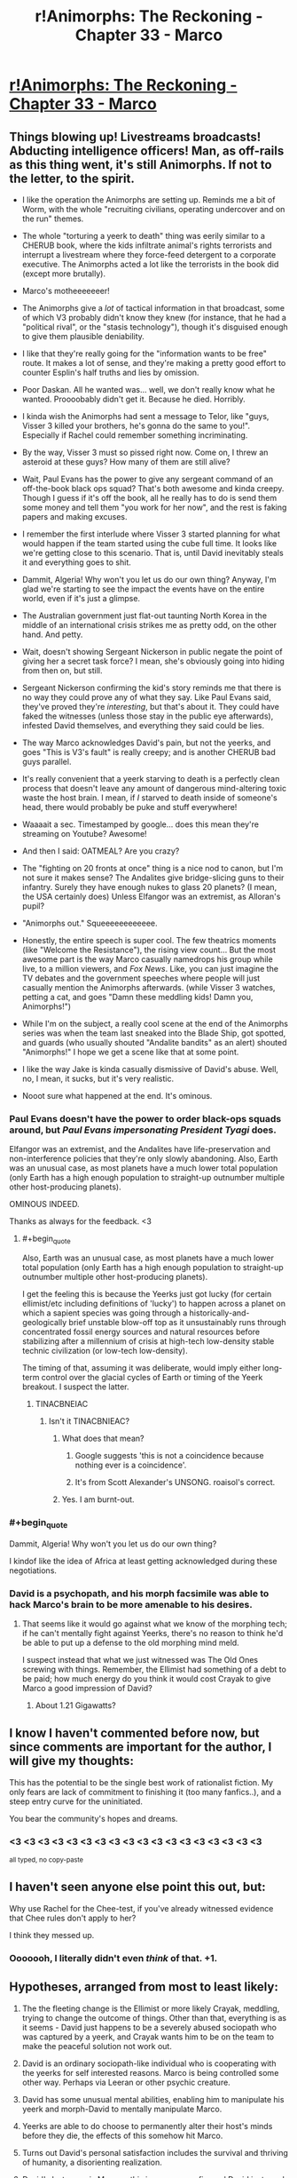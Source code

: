 #+TITLE: r!Animorphs: The Reckoning - Chapter 33 - Marco

* [[http://archiveofourown.org/works/5627803/chapters/22292552][r!Animorphs: The Reckoning - Chapter 33 - Marco]]
:PROPERTIES:
:Author: 4t0m
:Score: 58
:DateUnix: 1488188038.0
:END:

** Things blowing up! Livestreams broadcasts! Abducting intelligence officers! Man, as off-rails as this thing went, it's still Animorphs. If not to the letter, to the spirit.

- I like the operation the Animorphs are setting up. Reminds me a bit of Worm, with the whole "recruiting civilians, operating undercover and on the run" themes.

- The whole "torturing a yeerk to death" thing was eerily similar to a CHERUB book, where the kids infiltrate animal's rights terrorists and interrupt a livestream where they force-feed detergent to a corporate executive. The Animorphs acted a lot like the terrorists in the book did (except more brutally).

- Marco's motheeeeeeer!

- The Animorphs give a /lot/ of tactical information in that broadcast, some of which V3 probably didn't know they knew (for instance, that he had a "political rival", or the "stasis technology"), though it's disguised enough to give them plausible deniability.

- I like that they're really going for the "information wants to be free" route. It makes a lot of sense, and they're making a pretty good effort to counter Esplin's half truths and lies by omission.

- Poor Daskan. All he wanted was... well, we don't really know what he wanted. Proooobably didn't get it. Because he died. Horribly.

- I kinda wish the Animorphs had sent a message to Telor, like "guys, Visser 3 killed your brothers, he's gonna do the same to you!". Especially if Rachel could remember something incriminating.

- By the way, Visser 3 must so pissed right now. Come on, I threw an asteroid at these guys? How many of them are still alive?

- Wait, Paul Evans has the power to give any sergeant command of an off-the-book black ops squad? That's both awesome and kinda creepy. Though I guess if it's off the book, all he really has to do is send them some money and tell them "you work for her now", and the rest is faking papers and making excuses.

- I remember the first interlude where Visser 3 started planning for what would happen if the team started using the cube full time. It looks like we're getting close to this scenario. That is, until David inevitably steals it and everything goes to shit.

- Dammit, Algeria! Why won't you let us do our own thing? Anyway, I'm glad we're starting to see the impact the events have on the entire world, even if it's just a glimpse.

- The Australian government just flat-out taunting North Korea in the middle of an international crisis strikes me as pretty odd, on the other hand. And petty.

- Wait, doesn't showing Sergeant Nickerson in public negate the point of giving her a secret task force? I mean, she's obviously going into hiding from then on, but still.

- Sergeant Nickerson confirming the kid's story reminds me that there is no way they could prove any of what they say. Like Paul Evans said, they've proved they're /interesting/, but that's about it. They could have faked the witnesses (unless those stay in the public eye afterwards), infested David themselves, and everything they said could be lies.

- The way Marco acknowledges David's pain, but not the yeerks, and goes "This is V3's fault" is really creepy; and is another CHERUB bad guys parallel.

- It's really convenient that a yeerk starving to death is a perfectly clean process that doesn't leave any amount of dangerous mind-altering toxic waste the host brain. I mean, if /I/ starved to death inside of someone's head, there would probably be puke and stuff everywhere!

- Waaaait a sec. Timestamped by google... does this mean they're streaming on Youtube? Awesome!

- And then I said: OATMEAL? Are you crazy?

- The "fighting on 20 fronts at once" thing is a nice nod to canon, but I'm not sure it makes sense? The Andalites give bridge-slicing guns to their infantry. Surely they have enough nukes to glass 20 planets? (I mean, the USA certainly does) Unless Elfangor was an extremist, as Alloran's pupil?

- "Animorphs out." Squeeeeeeeeeeee.

- Honestly, the entire speech is super cool. The few theatrics moments (like "Welcome the Resistance"), the rising view count... But the most awesome part is the way Marco casually namedrops his group while live, to a million viewers, and /Fox News/. Like, you can just imagine the TV debates and the government speeches where people will just casually mention the Animorphs afterwards. (while Visser 3 watches, petting a cat, and goes "Damn these meddling kids! Damn you, Animorphs!")

- While I'm on the subject, a really cool scene at the end of the Animorphs series was when the team last sneaked into the Blade Ship, got spotted, and guards (who usually shouted "Andalite bandits" as an alert) shouted "Animorphs!" I hope we get a scene like that at some point.

- I like the way Jake is kinda casually dismissive of David's abuse. Well, no, I mean, it sucks, but it's very realistic.

- Nooot sure what happened at the end. It's ominous.
:PROPERTIES:
:Author: CouteauBleu
:Score: 22
:DateUnix: 1488203428.0
:END:

*** Paul Evans doesn't have the power to order black-ops squads around, but /Paul Evans impersonating President Tyagi/ does.

Elfangor was an extremist, and the Andalites have life-preservation and non-interference policies that they're only slowly abandoning. Also, Earth was an unusual case, as most planets have a much lower total population (only Earth has a high enough population to straight-up outnumber multiple other host-producing planets).

OMINOUS INDEED.

Thanks as always for the feedback. <3
:PROPERTIES:
:Author: TK17Studios
:Score: 15
:DateUnix: 1488219557.0
:END:

**** #+begin_quote
  Also, Earth was an unusual case, as most planets have a much lower total population (only Earth has a high enough population to straight-up outnumber multiple other host-producing planets).
#+end_quote

I get the feeling this is because the Yeerks just got lucky (for certain ellimist/etc including definitions of 'lucky') to happen across a planet on which a sapient species was going through a historically-and-geologically brief unstable blow-off top as it unsustainably runs through concentrated fossil energy sources and natural resources before stabilizing after a millennium of crisis at high-tech low-density stable technic civilization (or low-tech low-density).

The timing of that, assuming it was deliberate, would imply either long-term control over the glacial cycles of Earth or timing of the Yeerk breakout. I suspect the latter.
:PROPERTIES:
:Score: 6
:DateUnix: 1488328414.0
:END:

***** TINACBNEIAC
:PROPERTIES:
:Author: TK17Studios
:Score: 6
:DateUnix: 1488331825.0
:END:

****** Isn't it TINACBNIEAC?
:PROPERTIES:
:Author: Bowbreaker
:Score: 3
:DateUnix: 1488369103.0
:END:

******* What does that mean?
:PROPERTIES:
:Author: CouteauBleu
:Score: 3
:DateUnix: 1488408809.0
:END:

******** Google suggests 'this is not a coincidence because nothing ever is a coincidence'.
:PROPERTIES:
:Score: 5
:DateUnix: 1488417263.0
:END:


******** It's from Scott Alexander's UNSONG. roaisol's correct.
:PROPERTIES:
:Author: TK17Studios
:Score: 3
:DateUnix: 1488418021.0
:END:


******* Yes. I am burnt-out.
:PROPERTIES:
:Author: TK17Studios
:Score: 2
:DateUnix: 1488369347.0
:END:


*** #+begin_quote
  Dammit, Algeria! Why won't you let us do our own thing?
#+end_quote

I kindof like the idea of Africa at least getting acknowledged during these negotiations.
:PROPERTIES:
:Author: CCC_037
:Score: 7
:DateUnix: 1488271607.0
:END:


*** David is a psychopath, and his morph facsimile was able to hack Marco's brain to be more amenable to his desires.
:PROPERTIES:
:Author: Trips-Over-Tail
:Score: 3
:DateUnix: 1488294835.0
:END:

**** That seems like it would go against what we know of the morphing tech; if he can't mentally fight against Yeerks, there's no reason to think he'd be able to put up a defense to the old morphing mind meld.

I suspect instead that what we just witnessed was The Old Ones screwing with things. Remember, the Ellimist had something of a debt to be paid; how much energy do you think it would cost Crayak to give Marco a good impression of David?
:PROPERTIES:
:Author: WorkingMouse
:Score: 5
:DateUnix: 1488348012.0
:END:

***** About 1.21 Gigawatts?
:PROPERTIES:
:Author: Trips-Over-Tail
:Score: 3
:DateUnix: 1488420905.0
:END:


** I know I haven't commented before now, but since comments are important for the author, I will give my thoughts:

This has the potential to be the single best work of rationalist fiction. My only fears are lack of commitment to finishing it (too many fanfics..), and a steep entry curve for the uninitiated.

You bear the community's hopes and dreams.
:PROPERTIES:
:Author: kleind305
:Score: 15
:DateUnix: 1488250828.0
:END:

*** <3 <3 <3 <3 <3 <3 <3 <3 <3 <3 <3 <3 <3 <3 <3 <3 <3 <3

^{all typed, no copy-paste}
:PROPERTIES:
:Author: TK17Studios
:Score: 4
:DateUnix: 1488258549.0
:END:


** I haven't seen anyone else point this out, but:

Why use Rachel for the Chee-test, if you've already witnessed evidence that Chee rules don't apply to her?

I think they messed up.
:PROPERTIES:
:Author: scissorslizardspock
:Score: 12
:DateUnix: 1488402808.0
:END:

*** Ooooooh, I literally didn't even /think/ of that. +1.
:PROPERTIES:
:Author: TK17Studios
:Score: 8
:DateUnix: 1488408396.0
:END:


** Hypotheses, arranged from most to least likely:

1) The the fleeting change is the Ellimist or more likely Crayak, meddling, trying to change the outcome of things. Other than that, everything is as it seems - David just happens to be a severely abused sociopath who was captured by a yeerk, and Crayak wants him to be on the team to make the peaceful solution not work out.

2) David is an ordinary sociopath-like individual who is cooperating with the yeerks for self interested reasons. Marco is being controlled some other way. Perhaps via Leeran or other psychic creature.

3) David has some unusual mental abilities, enabling him to manipulate his yeerk and morph-David to mentally manipulate Marco.

4) Yeerks are able to do choose to permanently alter their host's minds before they die, the effects of this somehow hit Marco.

5) Turns out David's personal satisfaction includes the survival and thriving of humanity, a disorienting realization.

6) David's last name is Monroe, this is a crossover fic, and David just used Obliviate.

[[/u/TK17Studios]]

Also

#+begin_quote
  closing down the mental copy of the kid so he wouldn't suffer.
#+end_quote

Implies morph-David is conscious, which if I recall correctly doesnn't automatically happen just from going through memories?
:PROPERTIES:
:Author: eroticas
:Score: 12
:DateUnix: 1488232847.0
:END:

*** [[#s][Spoil at your own risk]]

[[#s][Spoil at your own risk]]
:PROPERTIES:
:Author: TK17Studios
:Score: 3
:DateUnix: 1488235678.0
:END:


*** Whichever being did it, it wasn't the one that offered them a choice. This was straight up control, not threading the needle through chaos.
:PROPERTIES:
:Score: 2
:DateUnix: 1488604199.0
:END:


** Question time!

I am very concerned. If there was ever a scene where somebody explicitly described what being in Jake's head is like, I missed it, but if there was I have to ask; why the hell does Marco think David is like another Jake?

From my point of view Marco describes a textbook sociopath, caring only for his own well being. Nothing from his experience of Marco's mind denotes any of Jake's perceptive abilities or leadership qualities. I'm not sure what Marco is playing at here.

Does anybody get it? What does Marco think the group gains from including David, that outweighs the dangers of letting a sociopath into their midst?
:PROPERTIES:
:Score: 10
:DateUnix: 1488206442.0
:END:

*** Yeah, I was really confused. Why on earth would Marco lie to jake? That goes against so much of his characterization!

#+begin_quote
  You know it's bad when the malevolent god-thing wants you to do it.
#+end_quote

What really happened was that Marco's mind has been tampered with. Crayak /wants/ David to get the morphing power.
:PROPERTIES:
:Author: Kylinger
:Score: 9
:DateUnix: 1488206937.0
:END:

**** Mother of god. I didn't see the 'fleeting disorientation' part. Is there a precedent in the fic for that denoting mind tampering from extra dimensional entities? I agree with you, but has anyone else been messed with in this way.

Because if the Crayak or the Ellimist is running around capable of directly altering the minds of mortals, then avoiding the game has become almost impossible. Unless the Animorphs start morphing each other regularly to look for memories where their perspectives suddenly, inexplicably change, I don't see how they can guard against this new threat.

I always liked the Animorphs series because it took a very mental approach to the concept of aliens, really looking at alternative minds, something this fic takes a step forward with it's hiveminds and telepathic quasi collectives and artificial intelligences and extra dimensional gods.

But direct, Xavier style mind altering is a big addition to the host of mental threats assaulting our protagonists, and brings even more questions to the table.

This must be a very big, costly move for an entity to undertake. Otherwise why did the first entity waste time simulating the Pool scene, when it could have just made Cassie choose what i wanted her to? Are we to assume that Visser 3 decision regarding the space tunnel was exactly what the entities wanted, because otherwise they would, had simulations somehow failed, hit him with the 'trust me this a good idea beam'?

No, this has to be a massive move, considering what it could be used to do, and I can't wait to see the pay off.
:PROPERTIES:
:Score: 14
:DateUnix: 1488207658.0
:END:

***** This has already happened once, on-screen, in a way that is very hard to see ahead of time but stunningly obvious post-reveal/in retrospect (i.e. no one is stupid for not having seen it yet, but it should make perfect sense once you know). It was not denoted by "fleeting disorientation," which was my nod to HPMOR.
:PROPERTIES:
:Author: TK17Studios
:Score: 8
:DateUnix: 1488266380.0
:END:

****** If you don't intend to cause people who need to go to bed to add another 220,000 words to their day's reading list, comments like this are not the way to do it...

Also, you've been missed.
:PROPERTIES:
:Author: TexasJefferson
:Score: 6
:DateUnix: 1488355332.0
:END:

******* <3
:PROPERTIES:
:Author: TK17Studios
:Score: 3
:DateUnix: 1488422032.0
:END:


****** The Chee and Rachel? That one screamed Crayak/Ellimist intervention, though I would have guessed a more subtle flaw in their programming rather than a direct mind alteration.

It also resulted directly in the Animorphs gaining David.
:PROPERTIES:
:Author: Ristridin1
:Score: 4
:DateUnix: 1488399780.0
:END:


***** Yeah, this must have been immensely costly. Maybe there were no other possible timelines (that are achievable with minor manipulation) where Marco was actually onboard with recruiting David? Seriously, he's pretty bad news.
:PROPERTIES:
:Author: Kylinger
:Score: 7
:DateUnix: 1488209796.0
:END:


*** I assumed Marco was lying right now? Or that he had a plan to prime David for the kind of suicide mission that Rachel was given in canon, behind Jake's back because Jake wouldn't sanction it.
:PROPERTIES:
:Author: 360Saturn
:Score: 3
:DateUnix: 1488213418.0
:END:

**** ctrl+f "fleeting disorientation"
:PROPERTIES:
:Author: TK17Studios
:Score: 3
:DateUnix: 1488221705.0
:END:

***** Ughh I'm gonna have to re-read the whole story now :P

So clever though. What a talent.

Hoping you don't end up killing off Rachel the way canon does. Canon really started going off the rails towards the end.
:PROPERTIES:
:Author: 360Saturn
:Score: 3
:DateUnix: 1488321048.0
:END:


*** Speculation on what, exactly, is going on here is welcome. I'll quietly confirm any correct guesses behind a spoiler tag, for those who want to know.
:PROPERTIES:
:Author: TK17Studios
:Score: 3
:DateUnix: 1488219710.0
:END:

**** Well... the obvious idea, if we look at the paragraph from a sane perspective, is that Marco had his mind altered somehow and got a wrong idea of who David is.

NOT PARANOID ENOUGH! Also, that doesn't make sense. Marco's description carries a lot of information that wouldn't make sense if Marco had been brainwashed into remembering a "better" version of David. If we're slightly paranoid, the personality Marco describes sounds like it has been optimized to make Jake like David as much as possible, not shaped by an organic process.

The obvious idea if we take a completely paranoid perspective, is to notice that no actual name or identifying element is used after the "fleeting disorientation". Or that both the inner voice and the actual thought-sentences sound a bit... off, for Marco. Also the post-disorientation narrator feels "confident, almost hopeful", which would make a lot more sense for a sociopathic kid put in a position of power for the first time in his life, than what Marco would feel after reading a promising recruit's mind.

David pulled a Lucrezia, and somehow swapped his brain with Marco. The sentence "closing down the mental copy of the kid so he wouldn't suffer" refers to Marco. I have no idea how this is even physically possible.
:PROPERTIES:
:Author: CouteauBleu
:Score: 9
:DateUnix: 1488225306.0
:END:

***** [[#s][]]
:PROPERTIES:
:Author: TK17Studios
:Score: 4
:DateUnix: 1488226992.0
:END:


**** My first thought was that David was pulling a Batman-style direct modification of Marco's impressions of him from the inside.

[[#s][]]
:PROPERTIES:
:Author: CCC_037
:Score: 6
:DateUnix: 1488271508.0
:END:


** I am aware feedback is important for the author. I don't always comment because I have occasionally found the actual events of a chapter to be difficult to interpret. No such problem exists for this chapter.

This is among the best fanfiction i've ever read. The description of David gave me goosebumps. It was evocative, touched on archetypes that I've been expecting you to use in a different context, and offered the same dawning horror as the Leeran chapter where Esplin has like 12 different viewpoints.

Honestly I might describe this as rationalist /horror/. When I know what's going on, there's usually a sense of dread about the world unfolding that reminds me that humans are always less-pessimistic than is optimal.
:PROPERTIES:
:Author: earnestadmission
:Score: 10
:DateUnix: 1488405223.0
:END:


** You know it's bad when the malevolent god-thing wants you to do it.

I wonder how long it takes for the Animorphs to realise they've been played. I'm assuming that there won't be any more interventions - it doesn't seem to be how the game is played - so it's either when David crosses the line / someone peaks into his mind (is Marco still doing this following his confession?). David's definetly getting morphing tech, but the damage he can do is limited somewhat if he's outside the group.

And I wonder how the crew is going to react when they figure out that Crayak(?) has been/ could potentially still be messing with their minds.
:PROPERTIES:
:Author: Agnoman
:Score: 9
:DateUnix: 1488189340.0
:END:


** The thing that really gets me about David at the end is he was so /certain/. This suggests he knew that Marco's mindreading wouldn't cause a problem, which is pretty interesting information for him to have. It implies one of a few things:

- David mistakenly thought that Marco would think he was an A-OK guy. I don't think this is particularly plausible, because David's track record with authority figures seems to be trash, and his entire psyche is built around distrust. This means David knew Marco's read would be spoofed somehow.

- If David's mind is somehow a [[http://www.scp-wiki.net/understanding-memetics][Memetic Hazard]], probably of the self-replicating variety, he might've already flipped the Yeerk in his head. This would give him experience in knowing that his mind is a dangerous thing to touch. This only makes sense if David's Yeerk had not yet had an opportunity to return to the Pool (and I would think he'd seem more frustrated then.) Also, David is still eerily confident given how different the mechanism is here.

- If on the other hand Marco was Obliviated by the Ellimist or Crayak, David's reaction means it is likely he knew this would occur in advance and is either working as some kind of permanent agent for one of them (ala the Drode) or at least has some sort of deal in place.
:PROPERTIES:
:Score: 8
:DateUnix: 1488344885.0
:END:

*** Taking off my author's hat and just speaking from general prior knowledge (my mom's a psych nurse)---psychopaths are confident right up until the very end, and generally have a strongly unjustified belief that everything's going to work out fine for them (which, in turn, helps it do so on the margins when it otherwise wouldn't've).

i.e. I don't know if, as a reader, I would've read anything into David acting certain. In fact, if you consider him having /unjustified certainty,/ and then extrapolate out from that what conclusions he might have drawn about Marco, interesting things ...
:PROPERTIES:
:Author: TK17Studios
:Score: 10
:DateUnix: 1488363049.0
:END:


** [[https://www.fanfiction.net/s/11090259/33/r-Animorphs-The-Reckoning][Fanfiction.net]]

[[https://www.patreon.com/Sabien][Patreon]]
:PROPERTIES:
:Author: 4t0m
:Score: 8
:DateUnix: 1488188094.0
:END:


** Holy shit did David just /take over Marco's mind/?
:PROPERTIES:
:Author: philh
:Score: 7
:DateUnix: 1488207161.0
:END:

*** Yeah, that was my thought at first, but it wouldn't make much more sense. Morphing in this fic stores the original's brain in a pocket dimension and links them through a limited interface. It's not telepathy, there's no "soul" or spirit that would be in direct contact with David's brain.
:PROPERTIES:
:Author: CouteauBleu
:Score: 7
:DateUnix: 1488214607.0
:END:

**** I agree it seems unlikely on priors, but not totally out of the question - there are definitely sci-fi subgenres where that kind of mind virus exists. I'm not sure this is in one of those.

Might be related to the way animal instincts can take over temporarily, but I don't think it fits well with that, so it would need to be a new mechanism, with a complexity penalty.
:PROPERTIES:
:Author: philh
:Score: 5
:DateUnix: 1488221399.0
:END:


*** Speculation on what, exactly, is going on here is welcome. I'll quietly confirm any correct guesses behind a spoiler tag, for those who want to know.
:PROPERTIES:
:Author: TK17Studios
:Score: 8
:DateUnix: 1488219689.0
:END:

**** David's mind violently resisted the yerk when he was turned into a controller, but the yerk was too strong for him. However, the morph-David would have the same violent reaction but Marco might not be strong enough to stop David. This would lead to David being in control of Marco's body until he demorphs, which could be after the real David had already been given the morphing technology.

Worse, morph-David could choose to just not demorph so that Marco doesn't spill the beans on his hijacking. Also, he now has access to all of Marco's secrets and can share them with the real David

... Or just kill real David, stick in the morph controlling Marco, and reacquire the morphing technology (like Morph Jake did after his resurrection)
:PROPERTIES:
:Author: chaos-engine
:Score: 5
:DateUnix: 1488230909.0
:END:

***** [[#s][]]
:PROPERTIES:
:Author: TK17Studios
:Score: 3
:DateUnix: 1488235217.0
:END:


**** Presumably you also need to disconfirm incorrect guesses?
:PROPERTIES:
:Author: philh
:Score: 3
:DateUnix: 1488221014.0
:END:

***** [[#s][]]
:PROPERTIES:
:Author: TK17Studios
:Score: 2
:DateUnix: 1488221641.0
:END:

****** What about guesses that aren't able to be proven to be correct or incorrect?
:PROPERTIES:
:Author: kuilin
:Score: 5
:DateUnix: 1488256281.0
:END:

******* [[#s][]]
:PROPERTIES:
:Author: TK17Studios
:Score: 5
:DateUnix: 1488266184.0
:END:


** 'Then the Australians had declared that nobody cared who North Korea was at war with, and sent a gift of ten thousand cheap plastic boomerangs to the South Korean president with a note saying “Just in case.”'

Yes good :D
:PROPERTIES:
:Author: etarletons
:Score: 7
:DateUnix: 1488220307.0
:END:


** Marco, how is this a good idea? Cassie'd have your head for this...oh wait :( I think we're starting to see the effects of lack of Cassie on the group now. E/C all according to keikaku?

Also, looks like morphing Yeerk is an impossibility now? TemrAx combined would be the authority on this matter, I suppose.

Re: Tobias...in the original, he was trapped in morph. Now that he's lost an arm, he's pretty much stuck using a morph of some sort now to have both limbs, isn't he?
:PROPERTIES:
:Author: KnickersInAKnit
:Score: 6
:DateUnix: 1488201783.0
:END:

*** There's clearly a regrow-your-hand option along the lines of let-yourself-die-in-morph-armor, the way Jake did. It's questionable whether Tobias would take that route willingly, even for a hand.

Also ctrl+f "fleeting disorientation"
:PROPERTIES:
:Author: TK17Studios
:Score: 5
:DateUnix: 1488219619.0
:END:

**** Oh shit. Marco got directly poked by E/C?
:PROPERTIES:
:Author: KnickersInAKnit
:Score: 6
:DateUnix: 1488220256.0
:END:


*** There doesn't really seem to be a precedent, but I'd assume a Yeerk would be held in Z-space in stasis like anything else brought into a morph. As we saw with Tobias, acquiring a Yeerk while in morph and then ending the morph destroys it, but I doubt Temrash would be in any danger if it's the other way around. Ax could probably continue to morph, though I'd imagine Temrash would be out of commission for the duration of the morph. Not sure Ax would be willing to compromise that.
:PROPERTIES:
:Author: confettibin
:Score: 5
:DateUnix: 1488222520.0
:END:

**** Sorry, that's not what I meant at all. When they tried to morph Yeerk early on, the morph just went strange and they had to reverse it. I'm saying that the combined knowledge pool (heh!) of TemrAx would lend both the knowledge of the Iscafil device from Ax along with the knowledge of Yeerk physiology/anatomy from Temrash, letting them say with a lot more certainty than Ax alone whether morphing Yeerk is doable or not.
:PROPERTIES:
:Author: KnickersInAKnit
:Score: 6
:DateUnix: 1488222728.0
:END:

***** Oh, I get what you mean. Yeah, that does seem to open up the opportunity.
:PROPERTIES:
:Author: confettibin
:Score: 3
:DateUnix: 1488226879.0
:END:


**** #+begin_quote
  Ax could probably continue to morph, though I'd imagine Temrash would be out of commission for the duration of the morph.
#+end_quote

Visser Three can morph, and remains in control during the morph. So Temrash will probably remain in commission.
:PROPERTIES:
:Author: CCC_037
:Score: 4
:DateUnix: 1488271125.0
:END:


** Typo Thread:

#+begin_quote
  They'll be held until the Yeerks are starved *out of their and they're free* humans again.
#+end_quote

Seems like a missing word or something.
:PROPERTIES:
:Author: 4t0m
:Score: 6
:DateUnix: 1488190251.0
:END:

*** Fixed; thanks as always.
:PROPERTIES:
:Author: TK17Studios
:Score: 3
:DateUnix: 1488214766.0
:END:


** #+begin_quote
  Bitcoin is trading at sixteen hundred forty-three dollars and thirty-eight cents
#+end_quote

Currently it's trading at like $1200, and that seems to be an all-time high. I'm guessing the price went up after recent events.
:PROPERTIES:
:Author: philh
:Score: 5
:DateUnix: 1488213300.0
:END:


** This episode needs to be broken up into at least three sections. There's too much going on in too little space to make following it work.

1. The filming. Also, the whole business of David and killing the Yeerk live seems like a really bad idea and playing into Visser Three's hands. That's basically a live execution, that makes them look like terrorists, and you know that's how V3's going to spin it.
2. The attack on the factory.
3. The sequence with David at the end.
:PROPERTIES:
:Author: ArgentStonecutter
:Score: 5
:DateUnix: 1488222910.0
:END:

*** Luckily, it's broken up into /five/ sections. =P

In all seriousness, though, your criticism lands. It's one of the reasons I struggled with this chapter---I considered (e.g.) cutting the factory attack entirely, and having it take place off-screen, but I was worried people would be upset about "not enough action," so I went with the compromise of showing Marco hovering around the edges of it.

In general, I try to leave each chapter at a place that's either cliffhanger-esque or dramatically moves the plot forward, and lately it's been hard to find those natural ending points, as the story grows more complex.
:PROPERTIES:
:Author: TK17Studios
:Score: 6
:DateUnix: 1488226848.0
:END:

**** For what it's worth, I found the pacing of the chapter worked well for me. Starts with the meat that builds to a climax, follows up with a bit of aftermath/falling action, then ends with the hook of the new plotline being introduced.
:PROPERTIES:
:Author: DaystarEld
:Score: 12
:DateUnix: 1488239448.0
:END:


**** I thoroughly approve of your choice about the factory attack: it's too major of an event directly involving our protagonists to take place off-screen, but the specific details aren't necessary for the story.
:PROPERTIES:
:Author: Evan_Th
:Score: 6
:DateUnix: 1488258212.0
:END:


**** Honestly, I'd personally prefer it if you actually draw a few things out a bit more. In the Ventura chapters very little that mattered happened so off screen that all it got was a minor mention. Here adults get added in and all kinds of other things happen and we don't really see how they got to that point or how it affects people.

By the way, have the Animorphs continued morphing into each other more frequently? I'm curious if they decided to use that (creepy) trust reinforcer or not.
:PROPERTIES:
:Author: Bowbreaker
:Score: 3
:DateUnix: 1488370060.0
:END:

***** The only problem here is trying to actually wrap up the story before it gets double its current length. There are lots of things where I skip over them because it seems (to me) that the process of getting there is cookie-cutter.

For example:

- We call the number Paul Evans gave Tobias; we get a voice on the other end.
- We agree to meet that person in a place. We shake her hand and acquire her DNA, then GTFO.
- We morph her to see if she's trustworthy.
- We bring her someplace off the grid.
- We show her stuff, tell her stuff, give her the morphing power.
- We coordinate with her to find a bunch of other useful grownups, for whom we repeat all of the steps above.

... there could be some tidbits of good dialogue or character development in there, but it's just not very high-density. It's why I don't show how they break into stores to steal phones and stuff; I think ultimately it ends up wasting your time.
:PROPERTIES:
:Author: TK17Studios
:Score: 4
:DateUnix: 1488370609.0
:END:

****** Personally, I really liked this chapter because it introduced a lot of new elements and move things forward, while the previous chapters had been establishing things that didn't really "matter" to the plot.

I guess there's a balance to be found, between the parts of a chapter that develop characters and reactions and the psychological impact of on-screen events, and the parts that just move the plot forward. I think Twig really struck this balance, for instance, with arcs that both maintain a constant pacing and always introduce new characters.

Also, while I don't really care about how the characters were recruited (I mean, we already had three "Tobias explains the invasion to a grown-up" scenes), I'd really like more insights on how they think, how they relate to the characters, how the war is impacting them, etc.

Also, I'd completely read a chapter from Anji's POV.
:PROPERTIES:
:Author: CouteauBleu
:Score: 3
:DateUnix: 1488408722.0
:END:


****** I'd have liked to see the reaction of said normal citizen suddenly getting introduced to the resistance and having their life changed forever. I guess I mostly miss the emotional development and repercussions of getting more and more used to this stuff. But then, maybe I'm the weirdo for preferring to also see some "slice of life" parts in the stories of people with unusual lives.\\
And maybe I also have an irrational dislike for major time skips during interesting times. The large time skip in Worm for instance made me so angry (I was a teen) that I couldn't continue reading the story for over 6 months.
:PROPERTIES:
:Author: Bowbreaker
:Score: 3
:DateUnix: 1488376367.0
:END:


*** Can you clarify on what you mean by broken up into sections? The chapter seemed to be pretty clearly broken up into sections already. Do you mean different chapters?
:PROPERTIES:
:Author: Zephyr1011
:Score: 3
:DateUnix: 1488233666.0
:END:

**** Yeh, different chapters.
:PROPERTIES:
:Author: ArgentStonecutter
:Score: 3
:DateUnix: 1488238825.0
:END:

***** That seems like it really wouldn't work with the changing viewpoints every chapter schema. I'd consider this an entirely reasonable way of doing things
:PROPERTIES:
:Author: Zephyr1011
:Score: 4
:DateUnix: 1488272576.0
:END:


** Didn't the Ellimist say that his teleportation move would have significant cost? My guess is that this --Fleeting Disorientation-- is Crayak's (allowed) counter move.
:PROPERTIES:
:Author: PM_me_couchsurfing
:Score: 5
:DateUnix: 1488233008.0
:END:

*** [[#s][Spoil at your own risk.]]
:PROPERTIES:
:Author: TK17Studios
:Score: 1
:DateUnix: 1488260281.0
:END:

**** This seems less like a spoiler and more like fanning already existing speculation :P
:PROPERTIES:
:Author: Bowbreaker
:Score: 3
:DateUnix: 1488370175.0
:END:

***** Yeah, but you can't just hide answers to correct speculation, or you're giving it away.
:PROPERTIES:
:Author: CouteauBleu
:Score: 2
:DateUnix: 1488408172.0
:END:


** AHHHHHH. AHHHHH. AHHHHHH. AHH. AHHHHH. AHHHHH. I hope this has been a constructive review.

--------------

In all seriousness, I'm very excited that this fic is back!

I'm very worried about what happened to Marco at the end - at first I thought David had taken over his mind somehow, but that doesn't fit what we know about the morphing tech so far. The construct should have no lasting influence on the host emulation. Even if Marco had gotten "lost" in David's morph, as sometimes happens with morphs, this effect would go away when he demorphed. I also don't get the sense that Visser 3 had any opportunity to add some technology to David to cause a brain swap or trace the Z-space interlink. As other commentators have pointed out, influence by Crayak (or whoever) seems the most plausible option.

My guess is that Crayak did the time-stopping thing with David and made a deal with him. He did something like this in the original series, after all. Part of this deal involved David getting the morphing power, which Crayak made possible by altering Marco's mind. David didn't seem surprised by what happened, after all, though that could just be a controlled reaction on his part. Though it seems to me like direct mind altering of the pawns is a low blow and would be prohibited by the rules of the cosmic game.

Alternative, hypothesis: Visser 3 influenced the Chee to implant some kind of technology in David that accomplished what we saw. Or perhaps the Chee were there all along influencing events. Can the Chee modify memories?
:PROPERTIES:
:Author: LieGroupE8
:Score: 4
:DateUnix: 1488233026.0
:END:

*** [[#s][Spoil at your own risk. No, really, this one contains an actual big hint that you may or may not want.]]
:PROPERTIES:
:Author: TK17Studios
:Score: 1
:DateUnix: 1488259518.0
:END:

**** [[#s][]]
:PROPERTIES:
:Author: CCC_037
:Score: 5
:DateUnix: 1488271321.0
:END:

***** That's exactly what happened. E/C's interlude said that the timestop chapter was a simulation, but that for some reason the rules bound it to be completely accurate to "respect" Cassie's choice (which means the only modifications E/C could do to the "final" simulation were the same he could do to reality).

Not sure why this would be different in other situations.
:PROPERTIES:
:Author: CouteauBleu
:Score: 4
:DateUnix: 1488272251.0
:END:

****** Huh. I'd thought that interlude was merely E/C preparing for the meeting by simulating it, so that the required decision would be forced without appearing to be forced...
:PROPERTIES:
:Author: CCC_037
:Score: 3
:DateUnix: 1488302633.0
:END:

******* Interlude 4:

#+begin_quote
  The rules of the game were clear---when the moment came, there could be no discrepancies between the true pool and the projection, no unfair manipulation via cheap and easy deception. It had to be real, down to the smallest peak in the quantum wave function.
#+end_quote

This makes me think that the pool scene was simulated (hence why Cassie was brought back to the trees when the simulation ended).
:PROPERTIES:
:Author: CouteauBleu
:Score: 3
:DateUnix: 1488318403.0
:END:


**** Okay, okay, I got it. Here's my crazy off-the-wall theory of what happened. I'm only giving it 40% confidence because I don't think it /quite/ fits, but it is a very intriguing possibility...

[[/s][maybe spoilers]]
:PROPERTIES:
:Author: LieGroupE8
:Score: 3
:DateUnix: 1488395242.0
:END:


** Fantastic chapter. All I could have wanted in an Animorphs-coming-out broadcast, down to the unexpected name-drop at the end.

Also, love r!David's appearance in the story. Can't wait to see how it goes, worried as I am for our intrepid heroes. At first I thought some sort of psychic powers were being used, or that Visser had somehow managed to create a clone-body and implant memories in it, or a bunch of other outlandish things, and then I remembered they live in a world of near-omnipotent god-like aliens and everything made sense again.
:PROPERTIES:
:Author: DaystarEld
:Score: 5
:DateUnix: 1488239713.0
:END:


** Yaaay! It's back! Now I can get out of my cave again and meet people! Seriously though, great chapter, lots of interesting things to obsessively dissect.
:PROPERTIES:
:Author: CouteauBleu
:Score: 4
:DateUnix: 1488195220.0
:END:


** My guess on the moment of out of character foreco is some sort of interference via the same method Visser 3 used to control his Double. Maybe David is implanted with a transmission device that lets Visser 3 manipulate him and his morph copies in an indirect way. Probably comes with some sort of high cost though.
:PROPERTIES:
:Author: gardenofjew
:Score: 3
:DateUnix: 1488229878.0
:END:

*** [[#s][Spoil at your own risk]]
:PROPERTIES:
:Author: TK17Studios
:Score: 3
:DateUnix: 1488235746.0
:END:

**** Gotcha. Thanks for the response! Loved the chapter.
:PROPERTIES:
:Author: gardenofjew
:Score: 3
:DateUnix: 1488236516.0
:END:


** I'm holding off on proposing a solution and waiting for some more shoes to drop, but some of the possibilities of what is going on with David are frightening me.

And I endorse the actions of Algeria and Australia from the perspective of audience amusement.
:PROPERTIES:
:Author: ErekKing
:Score: 4
:DateUnix: 1488250541.0
:END:


** Wonderful chapter as always!

I'm wondering if anyone else sometimes has trouble following this, though, because the periodic update schedule makes it hard to remember past events? (Or do you guys do a re-read or something every time to stay updated?)
:PROPERTIES:
:Author: owenshen24
:Score: 3
:DateUnix: 1488294124.0
:END:

*** I generally do a re-read. =P, but it's true.
:PROPERTIES:
:Author: TK17Studios
:Score: 2
:DateUnix: 1488481705.0
:END:


** Since feedback was requested I guess I ought to express how much I love this story... it's one of my favourite fics and embodies the ideals of "rational" fiction in a somewhat rare way (at least from my limited perspective of having not read everything).

The characters are acting according to their own motives and goals (and limited information) with a blend of brutal efficiency and understandable human fallibility. Their personalities are clear and distinct (V3 especially is just delightfully unpredictable in his "actually being intelligent and not a hamstrung stooge of an antagonist" way) There's no feeling of "cheating" or plot armour - it genuinely feels like every encounter could spiral into a total party wipe if mismanaged.

Just a loud resounding Hells Yes, generally. As long as you keep writing I'll keep eagerly reading.

Also the reveal-stream was pretty badass, and this David thing is going to go so wrong for them. In this world of Unrestrained Consequences I slightly shudder to think just how bad it could be.
:PROPERTIES:
:Author: noggin-scratcher
:Score: 3
:DateUnix: 1488590510.0
:END:


** Yayy another chapter :D

Thanks as always for posting them!

I don't know if you're writing more clearly or I'm just getting smarter, but I followed this chapter a lot better than the other more recent ones. So, kudos!
:PROPERTIES:
:Author: MagicWeasel
:Score: 2
:DateUnix: 1488258043.0
:END:


** Also just dropping by to thank the author for his amazing contributions!
:PROPERTIES:
:Author: swaskowi
:Score: 2
:DateUnix: 1488481486.0
:END:


** I was engaging in some paranoid speculation while at work and had some paranoid speculation which I don't consider especially likely but I thought I'd toss it out there. Suppose that, instead of the Ellimist or Crayak doing the time freeze chat at the pool, and then the other one messing with Marco's sense of orientation, the same superbeing is responsible for both events? Kill the moral compass and stick in an amoral sociopath, and make it look like your nemesis is responsible for whichever of those two things you, the superbeing, prefer to pretend not to be responsible for. I'm not sure this is actually plausible, but I had fun thinking about it. Canon!Aximili described the Ellimist as showing up as a trickster god type in traditional Andalite mythology, and he seems very tricky in this fic thus far (more so than in canon) so I won't completely rule out this silly idea of mine.
:PROPERTIES:
:Author: ErekKing
:Score: 2
:DateUnix: 1488607355.0
:END:


** ...

...

...

Holy shit, when did this fic become 33 chapters long? oO

I still remember when it was, like five or six chapters.
:PROPERTIES:
:Author: CouteauBleu
:Score: 2
:DateUnix: 1488751377.0
:END:

*** With all the interludes, it's like 34.5!
:PROPERTIES:
:Author: TK17Studios
:Score: 1
:DateUnix: 1488755451.0
:END:


** So [[/u/TK17Studios]] I just read this after it was linked in a reddit thread a few days ago, and I'm amazed at the way the story developed - much more thought-out than the originals, in my opinion. Sometimes I feel it's hard to follow as a lot happens "off-screen" or simply builds upon stuff from the originals, but the devil is in the details I guess; I sometimes skipped sections as I got a bit carried away by the story! Will there be more chapters soon?
:PROPERTIES:
:Author: Amezis
:Score: 2
:DateUnix: 1494184205.0
:END:

*** Yeah, there's an update coming within 9 days, and hopefully a few before another hiatus. <3
:PROPERTIES:
:Author: TK17Studios
:Score: 4
:DateUnix: 1494210471.0
:END:

**** !!!
:PROPERTIES:
:Author: CouteauBleu
:Score: 3
:DateUnix: 1494262775.0
:END:


** Since the new chapter is going to be posted soon, here's some speculation about what happened with David:

In canon being infested by a dying yeerk gave Jake a nightmare vision of Crayak. This happens in the Reckoning too, though at first it looks like the vision is caused by Jake's death-and-resurrection; but I think it was actually triggered by Jake's artificial yeerk being burnt out by Erek.

Maybe something similar happened to David what his yeerk starved out? We know that artificial morph-yeerks are controlled through Z-space signals, which makes them vulnerable to interferences; maybe regular yeerks can interact with Z-space signals too?

That still doesn't tell us what happened... but I'm suspecting there's a causal link there.
:PROPERTIES:
:Author: CouteauBleu
:Score: 1
:DateUnix: 1494799093.0
:END:
